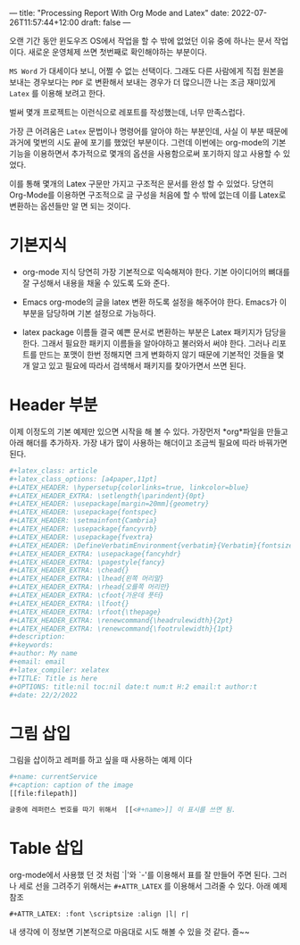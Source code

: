 ---
title: "Processing Report With Org Mode and Latex"
date: 2022-07-26T11:57:44+12:00
draft: false
---

오랜 기간 동안 윈도우즈 OS에서 작업을 할 수 밖에 없었던 이유 중에 하나는 문서 작업이다. 새로운 운영체제 쓰면 첫번째로 확인해야하는 부분이다.

~MS Word~ 가 대세이다 보니, 어쩔 수 없는 선택이다. 그래도 다른 사람에게 직접 원본을 보내는 경우보다는 ~PDF~ 로 변환해서 보내는 경우가 더 많으니깐 나는 조금 재미있게 ~Latex~ 를 이용해 보려고 한다.

벌써 몇개 프로젝트는 이런식으로 레포트를 작성했는데, 너무 만족스럽다.

가장 큰 어려움은 ~Latex~ 문법이나 명령어를 알아야 하는 부분인데, 사실 이 부분 때문에 과거에 멏번의 시도 끝에 포기를 했었던 부분이다. 그런데 이번에는 org-mode의 기본 기능을 이용하면서 추가적으로 몇개의 옵션을 사용함으로써 포기하지 않고 사용할 수 있었다.

이를 통해 몇개의 Latex 구문만 가지고 구조적은 문서를 완성 할 수 있었다. 당연히 Org-Mode를 이용하면 구조적으로 글 구성을 처음에 할 수 밖에 없는데 이를 Latex로 변환하는 옵션들만 알 면 되는 것이다.

* 기본지식
 - org-mode 지식
   당연히 가장 기본적으로 익숙해져야 한다. 기본 아이디어의 뼈대를 잘 구성해서 내용을 채울 수 있도록 도와 준다.
 - Emacs
   org-mode의 글을 latex 변환 하도록 설정을 해주어야 한다. Emacs가 이 부분을 담당하며 기본 설정으로 가능하다.
   
 - latex package 이름들
   결국 예쁜 문서로 변환하는 부분은 Latex 패키지가 담당을 한다. 그래서 필요한 패키지 이름들을 알아야하고 불러와서 써야 한다. 그러나 리포트를 만드는 포맷이 한번 정해지면 크게 변화하지 않기 때문에 기본적인 것들을 몇개 알고 있고 필요에 따라서 검색해서 패키지를 찾아가면서 쓰면 된다. 

* Header 부분
이제 이정도의 기본 예제만 있으면 시작을 해 볼 수 있다. 가장먼저 *org*파일을 만들고 아래 해더를 추가하자. 가장 내가 많이 사용하는 해더이고 조금씩 필요에 따라 바꿔가면 된다.

#+begin_src bash  
  ,#+latex_class: article
  ,#+latex_class_options: [a4paper,11pt]
  ,#+LATEX_HEADER: \hypersetup{colorlinks=true, linkcolor=blue}
  ,#+LATEX_HEADER_EXTRA: \setlength{\parindent}{0pt}
  ,#+LATEX_HEADER: \usepackage[margin=20mm]{geometry}
  ,#+LATEX_HEADER: \usepackage{fontspec}
  ,#+LATEX_HEADER: \setmainfont{Cambria}
  ,#+LATEX_HEADER: \usepackage{fancyvrb}
  ,#+LATEX_HEADER: \usepackage{fvextra}
  ,#+LATEX_HEADER: \DefineVerbatimEnvironment{verbatim}{Verbatim}{fontsize=\scriptsize,breaklines=true}
  ,#+LATEX_HEADER_EXTRA: \usepackage{fancyhdr}
  ,#+LATEX_HEADER_EXTRA: \pagestyle{fancy}
  ,#+LATEX_HEADER_EXTRA: \chead{} 
  ,#+LATEX_HEADER_EXTRA: \lhead{왼쪽 머리말}
  ,#+LATEX_HEADER_EXTRA: \rhead{오를쪽 머리만}
  ,#+LATEX_HEADER_EXTRA: \cfoot{가운데 풋터}
  ,#+LATEX_HEADER_EXTRA: \lfoot{}
  ,#+LATEX_HEADER_EXTRA: \rfoot{\thepage}
  ,#+LATEX_HEADER_EXTRA: \renewcommand{\headrulewidth}{2pt}
  ,#+LATEX_HEADER_EXTRA: \renewcommand{\footrulewidth}{1pt}
  ,#+description:
  ,#+keywords:
  ,#+author: My name
  ,#+email: email
  ,#+latex_compiler: xelatex
  ,#+TITLE: Title is here
  ,#+OPTIONS: title:nil toc:nil date:t num:t H:2 email:t author:t
  ,#+date: 22/2/2022
#+end_src


* 그림 삽입
그림을 삽이하고 레퍼를 하고 싶을 때 사용하는 예제 이다

#+begin_src BASH
  #+name: currentService
  #+caption: caption of the image
  [[file:filepath]]

  글중에 레퍼런스 번호를 따기 위해서  [[<#+name>]] 이 표시를 쓰면 됨.
#+end_src

* Table 삽입

org-mode에서 사용했 던 것 처럼 `|'와 `-'를 이용해서 표를 잘 만들어 주면 된다. 그러나 세로 선을 그려주기 위해서는 ~#+ATTR_LATEX~ 를 이용해서 그려줄 수 있다. 아래 예제 참조

#+begin_src quote
  #+ATTR_LATEX: :font \scriptsize :align |l| r| 
#+end_src




내 생각에 이 정보면 기본적으로 마음대로 시도 해볼 수 있을 것 같다. 즐~~ 

